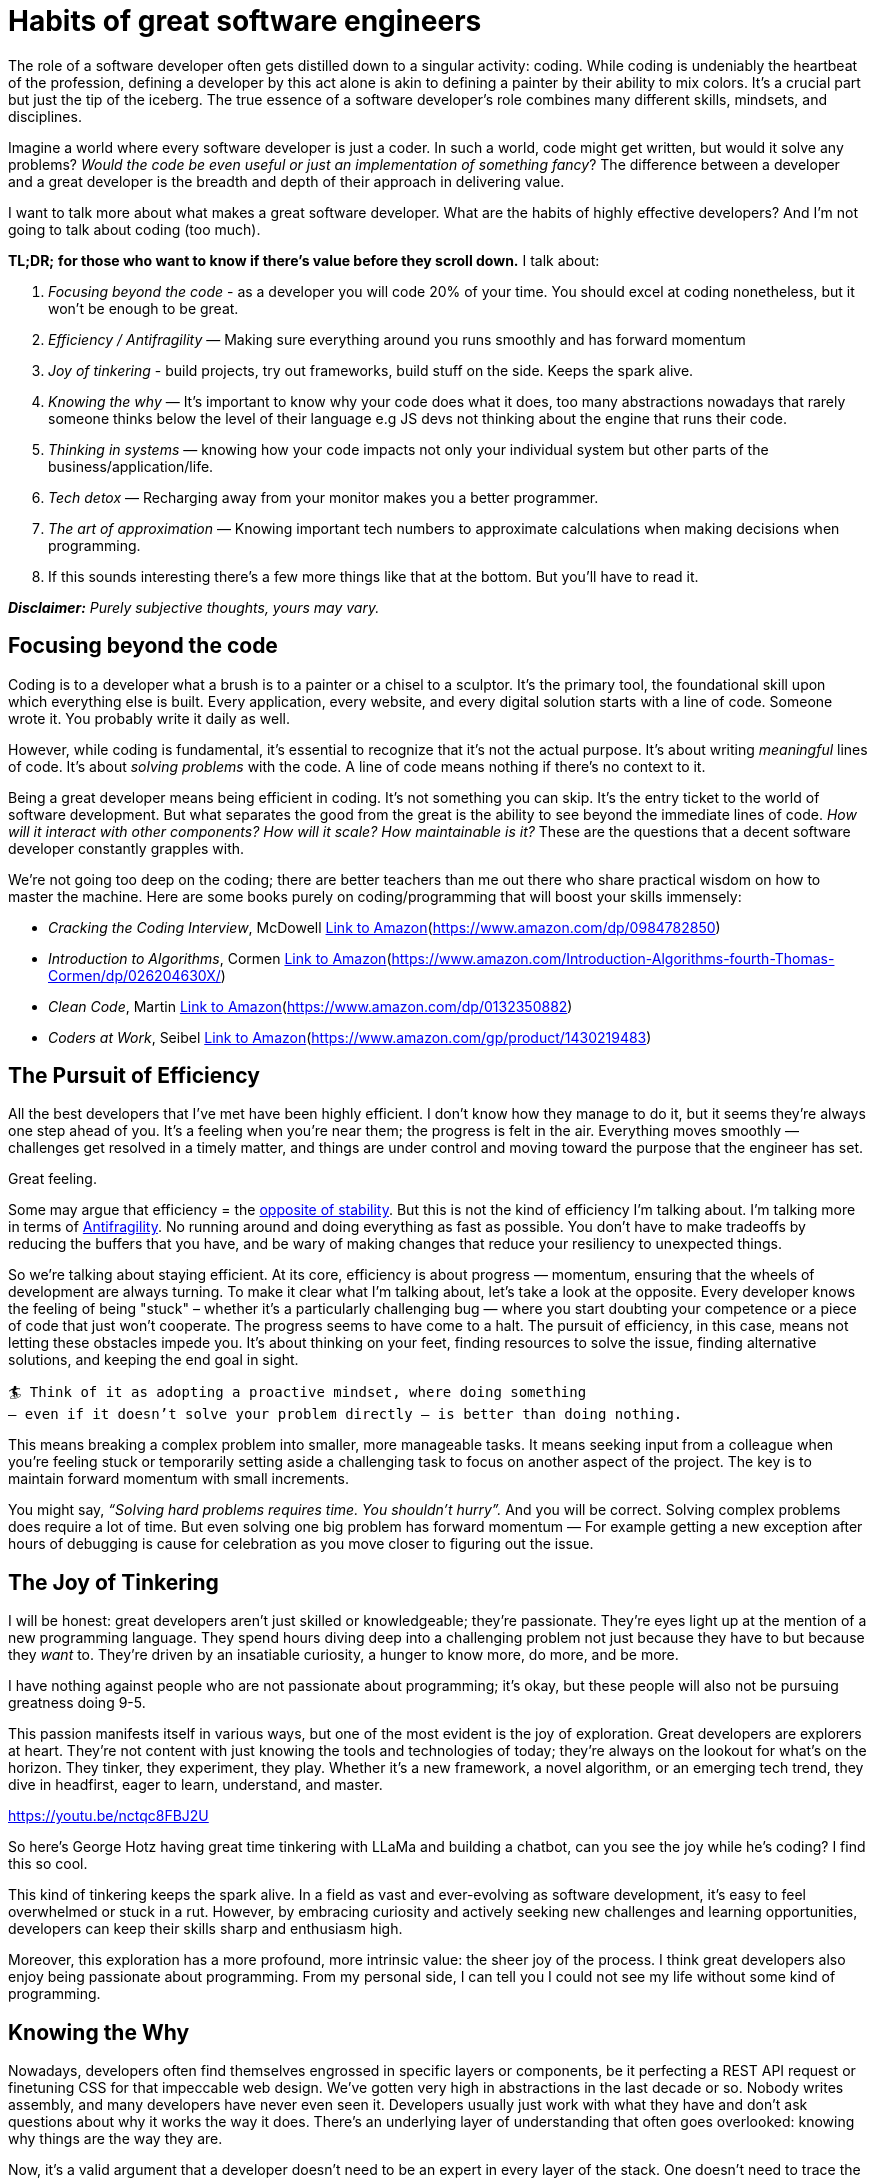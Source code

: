 = Habits of great software engineers

The role of a software developer often gets distilled down to a singular activity: coding. While coding is undeniably the heartbeat of the profession, defining a developer by this act alone is akin to defining a painter by their ability to mix colors. It's a crucial part but just the tip of the iceberg. The true essence of a software developer's role combines many different skills, mindsets, and disciplines.

Imagine a world where every software developer is just a coder. In such a world, code might get written, but would it solve any problems? _Would the code be even useful or just an implementation of something fancy_? The difference between a developer and a great developer is the breadth and depth of their approach in delivering value.

I want to talk more about what makes a great software developer. What are the habits of highly effective developers? And I’m not going to talk about coding (too much).

*TL;DR;* *for those who want to know if there's value before they scroll down.* I talk about:

. _Focusing beyond the code_ - as a developer you will code 20% of your time. You should excel at coding nonetheless, but it won't be enough to be great.
. _Efficiency / Antifragility_ — Making sure everything around you runs smoothly and has forward momentum
. _Joy of tinkering_ - build projects, try out frameworks, build stuff on the side. Keeps the spark alive.
. _Knowing the why_ — It's important to know why your code does what it does, too many abstractions nowadays that rarely someone thinks below the level of their language e.g JS devs not thinking about the engine that runs their code.
. _Thinking in systems_ — knowing how your code impacts not only your individual system but other parts of the business/application/life.
. _Tech detox_ — Recharging away from your monitor makes you a better programmer.
. _The art of approximation_ — Knowing important tech numbers to approximate calculations when making decisions when programming.
. If this sounds interesting there's a few more things like that at the bottom. But you'll have to read it.

*_Disclaimer:_* _Purely subjective thoughts, yours may vary._

== Focusing beyond the code

Coding is to a developer what a brush is to a painter or a chisel to a sculptor. It's the primary tool, the foundational skill upon which everything else is built. Every application, every website, and every digital solution starts with a line of code. Someone wrote it. You probably write it daily as well.

However, while coding is fundamental, it's essential to recognize that it's not the actual purpose. It's about writing _meaningful_ lines of code. It's about _solving problems_ with the code. A line of code means nothing if there’s no context to it.

Being a great developer means being efficient in coding. It’s not something you can skip. It's the entry ticket to the world of software development. But what separates the good from the great is the ability to see beyond the immediate lines of code. _How will it interact with other components? How will it scale? How maintainable is it?_ These are the questions that a decent software developer constantly grapples with.

We’re not going too deep on the coding; there are better teachers than me out there who share practical wisdom on how to master the machine. Here are some books purely on coding/programming that will boost your skills immensely:

* _Cracking the Coding Interview_, McDowell link:./Link-to-Amazon.html[Link to Amazon](https://www.amazon.com/dp/0984782850)
* _Introduction to Algorithms_, Cormen link:./Link-to-Amazon.html[Link to Amazon](https://www.amazon.com/Introduction-Algorithms-fourth-Thomas-Cormen/dp/026204630X/)
* _Clean Code_, Martin link:./Link-to-Amazon.html[Link to Amazon](https://www.amazon.com/dp/0132350882)
* _Coders at Work_, Seibel link:./Link-to-Amazon.html[Link to Amazon](https://www.amazon.com/gp/product/1430219483)

== The Pursuit of Efficiency

All the best developers that I’ve met have been highly efficient. I don’t know how they manage to do it, but it seems they’re always one step ahead of you. It’s a feeling when you’re near them; the progress is felt in the air. Everything moves smoothly — challenges get resolved in a timely matter, and things are under control and moving toward the purpose that the engineer has set.

Great feeling.

Some may argue that efficiency = the https://psyche.co/ideas/why-efficiency-is-dangerous-and-slowing-down-makes-life-better[opposite of stability]. But this is not the kind of efficiency I'm talking about. I'm talking more in terms of https://en.wikipedia.org/wiki/Antifragility[Antifragility]. No running around and doing everything as fast as possible. You don't have to make tradeoffs by reducing the buffers that you have, and be wary of making changes that reduce your resiliency to unexpected things.

So we’re talking about staying efficient. At its core, efficiency is about progress — momentum, ensuring that the wheels of development are always turning. To make it clear what I’m talking about, let’s take a look at the opposite. Every developer knows the feeling of being "stuck" – whether it's a particularly challenging bug — where you start doubting your competence or a piece of code that just won't cooperate. The progress seems to have come to a halt. The pursuit of efficiency, in this case, means not letting these obstacles impede you. It's about thinking on your feet, finding resources to solve the issue, finding alternative solutions, and keeping the end goal in sight.

----
🏄 Think of it as adopting a proactive mindset, where doing something 
– even if it doesn’t solve your problem directly – is better than doing nothing.
----

This means breaking a complex problem into smaller, more manageable tasks. It means seeking input from a colleague when you're feeling stuck or temporarily setting aside a challenging task to focus on another aspect of the project. The key is to maintain forward momentum with small increments.

You might say, _“Solving hard problems requires time. You shouldn’t hurry”._ And you will be correct. Solving complex problems does require a lot of time. But even solving one big problem has forward momentum — For example getting a new exception after hours of debugging is cause for celebration as you move closer to figuring out the issue.

== The Joy of Tinkering

I will be honest: great developers aren't just skilled or knowledgeable; they're passionate. They're eyes light up at the mention of a new programming language. They spend hours diving deep into a challenging problem not just because they have to but because they _want_ to. They're driven by an insatiable curiosity, a hunger to know more, do more, and be more.

I have nothing against people who are not passionate about programming; it’s okay, but these people will also not be pursuing greatness doing 9-5.

This passion manifests itself in various ways, but one of the most evident is the joy of exploration. Great developers are explorers at heart. They're not content with just knowing the tools and technologies of today; they're always on the lookout for what's on the horizon. They tinker, they experiment, they play. Whether it's a new framework, a novel algorithm, or an emerging tech trend, they dive in headfirst, eager to learn, understand, and master.

https://youtu.be/nctqc8FBJ2U

So here's George Hotz having great time tinkering with LLaMa and building a chatbot, can you see the joy while he's coding? I find this so cool.

This kind of tinkering keeps the spark alive. In a field as vast and ever-evolving as software development, it's easy to feel overwhelmed or stuck in a rut. However, by embracing curiosity and actively seeking new challenges and learning opportunities, developers can keep their skills sharp and enthusiasm high.

Moreover, this exploration has a more profound, more intrinsic value: the sheer joy of the process. I think great developers also enjoy being passionate about programming. From my personal side, I can tell you I could not see my life without some kind of programming.

== Knowing the Why

Nowadays, developers often find themselves engrossed in specific layers or components, be it perfecting a REST API request or finetuning CSS for that impeccable web design. We’ve gotten very high in abstractions in the last decade or so. Nobody writes assembly, and many developers have never even seen it. Developers usually just work with what they have and don’t ask questions about why it works the way it does. There's an underlying layer of understanding that often goes overlooked: knowing why things are the way they are.

Now, it's a valid argument that a developer doesn't need to be an expert in every layer of the stack. One doesn't need to trace the journey from circuit boards to bits and bytes for every line of code written. But having a foundational understanding and a sense of the bigger picture can be incredibly empowering.

_Frontend Developers_ — why and how the CSS is rendered? So many cool things in the https://www.chromium.org/blink/[Blink rendering engine] will change how you think about the page.
_Backend Developers_ — why and how the Python interpreter works? There are so many fascinating things in the https://github.com/python/cpython[CPython interpreter/compiler] that you’ll be surprised how your code runs.

Knowing the WHY/HOW behind the code offers several advantages:

. *Problem Solving:* When challenges arise, understanding the underlying logic can guide you towards an answer much faster. Even the errors will be clearer when you know how they are thrown.
. *Informed Decisions:* Your knowledge of the underlying systems will subconsciously influence every decision you make. Whether it's choosing a protocol, seeing a function and understanding immediately it can run in O(n), or ensuring security, a deeper understanding equips a developer to make highly effective decisions.
. *Bridging Gaps:* In multidisciplinary teams, grasping the broader landscape can foster better communication and collaboration, bridging the gap between specialists of different domains.
. *Innovation:* Often, groundbreaking solutions emerge at the intersection of disciplines. Knowing the 'why' of various layers can spark innovative ideas and approaches.

I’m not saying you should know everything. It’s more about not just blindly accepting things at face value but delving deeper and expanding one's horizons. I guarantee you this knowledge will be useful to you.

== Thinking in Systems

This is similar to the first part of not just focusing on the code but thinking about systems and their interactions. In my eyes, a great developer doesn’t just see the individual pieces; they see the entire puzzle, understanding not only how each piece fits into the current puzzle but also what the puzzle is and if there are more puzzles that need to be interacted with.

Systems thinking is about recognizing that software is made up of numerous components that interact with each other in complex ways. It's not enough to ensure that each component works well separately; it's crucial to understand how it works as part of the whole and what implications it has on the company. Simply — focus not only on unit tests but also E2E tests. It's about asking questions like: _Why is this component necessary for the business? If this component fails, how will it impact other systems? How can we design our software to be resilient?_

Furthermore, systems thinking extends beyond the software itself. Great developers understand that software doesn't exist in a vacuum. It interacts with users, with other systems, with external databases, and even with other non-IT departments.

It's about seeing the forest _and_ the trees, understanding both the macro and the micro level of the things that you develop. Imagine you’re a YouTube Engineer, given a task to improve the algorithm to increase the average time a user spends on YouTube. A straightforward task, you might think, but when you take a step back and look at the issue from a macro level, you’ll see that there are many complex systems at play — from Scalability to UX to moral considerations to legal department.

Or a better, recent example — imagine https://www.theregister.com/2023/10/10/ftx_python_code/[you’re an FTX Engineer], and you’re asked to allow accounts to go into the negative. Again, it is a straightforward feature from the perspective of your individual system — a single line of code. But again, let’s step back and think of the risk management system, compliance system, and every other system affected by this change.

== Recharging Beyond the Pixels

In the digital age, screens have become ubiquitous. From the workstation where you transform code into applications to the smartphones that keep us connected 24/7, technology is an ever-present force in our lives. And for developers, this immersion is even more profound.

Great developers aren't just masters of their craft but well-rounded individuals who understand the value of experiences beyond the digital realm. They recognize that while technology can expand horizons, it can also, paradoxically, become a limiting bubble.

----
🏄Constant immersion in the digital world can lead to a narrowed perspective. 
There’s so much more outside of the tech bubble.
----

I won’t talk too much about the dangers of constant screen time. Physically, it can lead to ailments like eye strain, disrupted sleep patterns, and sedentary lifestyle-related issues. Mentally, it can result in burnout, increased stress, and a feeling of being perpetually "wired." Moreover, a predominantly online life can lead to a sense of isolation and a disconnection from the tangible, real world around us.

But stepping away from the screens, even momentarily, can work wonders. A tech detox can be incredibly rejuvenating, be it a short walk in the park, a weekend getaway, or even a few hours spent on a non-digital hobby.

Moreover, these breaks from technology serve as a reminder of the bigger picture. They ground us, reminding us of the real-world implications of their work, of the people and communities we serve, and of the myriad experiences and challenges that shape human lives.

== The Art of Approximation

How fast can you read 10GB from RAM? From SSD? There’s a subtle yet crucial skill that many developers overlook: the art of approximation. It's not about knowing everything but about having a mental toolkit of numbers to guide decisions, shape solutions, and prevent costly missteps.

Amidst the lines of logic and structures, there are numbers that matter. If you're building a high-throughput application, what's the storage cost for logging at 100,000 RPS? While the exact numbers might vary based on various factors, having a rough estimate can be invaluable. It can guide architectural decisions, inform optimizations, and provide a reality check on feasibility.

I’ve seen this cool concept called _“The Napkin Math”_ — for situations where you need to quickly approximate how much it will cost or how fast it will be. In today's cloud-centric world, where scalability and performance are paramount, costs can soon spiral out of control if not kept in check. Being able to approximate calculations on the fly can provide a solid roadmap. It can help you anticipate costs, allocate resources efficiently, and design performant and cost-effective systems.

https://youtu.be/IxkSlnrRFqc

I won’t talk too in-depth about this - but watch the talk. It’s great.

== Transfering Knowledge to Other Problems

One of the most profound moments in a student's life is the realization that learning isn't just about absorbing information but understanding its essence and applying it to similar problems. This truth, often first encountered in math classes, extends far beyond the classroom and is especially pertinent in software development.

Think back to those math problems. You'd spend hours understanding a concept, practicing it with a specific set of problems, only to be presented with a different challenge during exams. The numbers changed, the context shifted, but the underlying principle remained unchanged. The real test wasn't just your knowledge of the concept but your ability to adapt and apply it to a new scenario.

I find this adaptability and transfer mindset quite important. Challenges are constant, but they rarely come in familiar packages. A coding solution that worked for one project might not fit another, even if they seem similar. The true mark of a developer's skill is their ability to take their knowledge and mold it to fit the task at hand.

If it looks like a duck, swims like a duck, and quacks like a duck, then it probably is a duck.

🏄 Experience plays a pivotal role in this. With each challenge faced, a developer adds to their repertoire, expanding their understanding and refining their approach. I tell my developers, “Every bug you solve today is a skill tomorrow.”

Static knowledge, rigid and unyielding, can become a limitation. The real magic lies in understanding and grasping the core principles so that they can be reshaped and repurposed as needed.

== Making Hard Things Easy

Julia Evans has a great talk on making hard things easy. That’s where I stole the title of this section as well.

There's a truth often attributed to the genius of Albert Einstein: "If you can't explain it simply, you don't understand it well enough." In software engineering especially, the pinnacle of understanding isn't just about mastering the hard things but about making those hard things easy for others.

I’ve met quite a few developers who explained complex things to me in such simple terms that I was surprised that a) I understood it and b) that the concepts were not as complicated as I feared.

For example, I didn’t know much about network programming or Linux sockets. I spent days googling, but the information I found wasn’t really clicking with me. It might say a lot about Google search quality, but then I found the https://beej.us/guide/bgnet/html/[beej’s guide] , and it clicked into place for me.

I think it’s a mark of great engineers if they can explain something and be understood not just by their fellow programmers who work in the same field but also by average people.

Furthermore, making hard things easy is about leveling the playing field. It's about recognizing that knowledge shouldn't be a guarded treasure but a shared resource. By simplifying concepts by making them accessible, you empower others. You give them the tools to rise, to reach your level of understanding, and perhaps even surpass it.